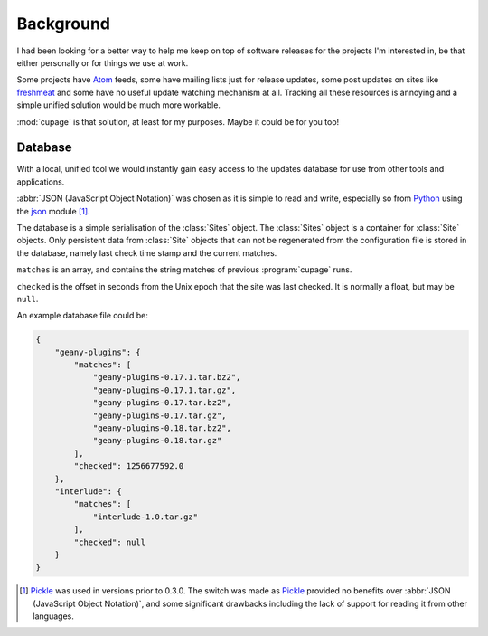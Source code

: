 Background
----------

I had been looking for a better way to help me keep on top of software releases
for the projects I'm interested in, be that either personally or for things we
use at work.

Some projects have Atom_ feeds, some have mailing lists just for release
updates, some post updates on sites like freshmeat_ and some have no useful
update watching mechanism at all.  Tracking all these resources is annoying and
a simple unified solution would be much more workable.

:mod:`cupage` is that solution, at least for my purposes.  Maybe it could be for
you too!

.. _database-label:

Database
''''''''

With a local, unified tool we would instantly gain easy access to the updates
database for use from other tools and applications.

:abbr:`JSON (JavaScript Object Notation)` was chosen as it is simple to read and
write, especially so from Python_ using the json_ module [#]_.

The database is a simple serialisation of the :class:`Sites` object.  The
:class:`Sites` object is a container for :class:`Site` objects.  Only persistent
data from :class:`Site` objects that can not be regenerated from the
configuration file is stored in the database, namely last check time stamp and
the current matches.

.. blockdiag::

   diagram {
     "Site" -> "Sites";
     group A {
        "Site";
        "matches" -> "Site";
        "checked" -> "Site";
     }
     "string" -> "array" -> "matches";
     "number" -> "checked";
   }

``matches`` is an array, and contains the string matches of previous
:program:`cupage` runs.

``checked`` is the offset in seconds from the Unix epoch that the site was last
checked.  It is normally a float, but may be ``null``.

An example database file could be:

.. code-block:: js

    {
        "geany-plugins": {
            "matches": [
                "geany-plugins-0.17.1.tar.bz2",
                "geany-plugins-0.17.1.tar.gz",
                "geany-plugins-0.17.tar.bz2",
                "geany-plugins-0.17.tar.gz",
                "geany-plugins-0.18.tar.bz2",
                "geany-plugins-0.18.tar.gz"
            ],
            "checked": 1256677592.0
        },
        "interlude": {
            "matches": [
                "interlude-1.0.tar.gz"
            ],
            "checked": null
        }
    }

.. [#] Pickle_ was used in versions prior to 0.3.0.  The switch was made as
   Pickle_ provided no benefits over :abbr:`JSON (JavaScript Object Notation)`,
   and some significant drawbacks including the lack of support for reading it
   from other languages.

.. _atom: http://www.atomenabled.org/
.. _freshmeat: http://freshmeat.net/
.. _Pickle: http://docs.python.org/library/pickle.html
.. _Python: http://www.python.org/
.. _json: http://docs.python.org/library/json.html
